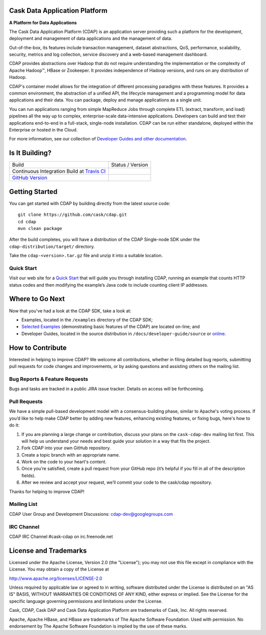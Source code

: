 .. ==============================
.. Cask Data Application Platform
.. ==============================

|(Cask)|

Cask Data Application Platform
------------------------------

**A Platform for Data Applications**

The Cask Data Application Platform (CDAP) is an application server providing such a
platform for the development, deployment and management of data applications and the
management of data.

Out-of-the-box, its features include transaction management, dataset abstractions, QoS,
performance, scalability, security, metrics and log collection, service discovery and a 
web-based management dashboard.

CDAP provides abstractions over Hadoop that do not require understanding the implementation or the 
complexity of Apache Hadoop |(TM)|, HBase or Zookeeper. It provides independence of Hadoop versions, 
and runs on any distribution of Hadoop.

CDAP's container model allows for the integration of different processing paradigms with these
features. It provides a common environment, the abstraction of a unified API, the lifecycle management
and a programming model for data applications and their data. You can package, deploy and 
manage applications as a single unit.

You can run applications ranging from simple MapReduce Jobs through complete ETL (extract, transform, and load) 
pipelines all the way up to complex, enterprise-scale data-intensive applications. 
Developers can build and test their applications end-to-end in a full-stack, single-node
installation. CDAP can be run either standalone, deployed within the Enterprise or hosted in the Cloud.

For more information, see our collection of 
`Developer Guides and other documentation <http://cask.co/docs/reactor/current/en/index.html>`__.

Is It Building?
---------------

================================================================ =========================
Build                                                            Status / Version
Continuous Integration Build at `Travis CI <|travis_link|>`__    |(travis_badge)|
`GitHub Version <|github_link|>`__                               |(github_badge)|
================================================================ =========================

.. |travis_link|  replace:: https://travis-ci.org/caskco/cdap
.. |(travis_badge)| image:: https://travis-ci.org/caskco/cdap.svg?branch=develop

.. |github_link|  replace:: https://github.com/caskco/cdap/releases/latest
.. |(github_badge)| image:: http://img.shields.io/github/release/caskco/cdap.svg


Getting Started
---------------

You can get started with CDAP by building directly from the latest source code::

  git clone https://github.com/cask/cdap.git
  cd cdap
  mvn clean package

After the build completes, you will have a distribution of the CDAP Single-node SDK under the
``cdap-distribution/target/`` directory.  

Take the ``cdap-<version>.tar.gz`` file and unzip it into a suitable location.

Quick Start
...........
Visit our web site for a `Quick Start <http://cask.co/docs/cdap/current/en/quickstart.html>`__
that will guide you through installing CDAP, running an example that counts HTTP status codes and then
modifying the example’s Java code to include counting client IP addresses.  


Where to Go Next
----------------

Now that you've had a look at the CDAP SDK, take a look at:

- Examples, located in the ``/examples`` directory of the CDAP SDK;
- `Selected Examples <http://cask.co/docs/cdap/current/en/examples.html>`__ 
  (demonstrating basic features of the CDAP) are located on-line; and
- Developer Guides, located in the source distribution in ``/docs/developer-guide/source``
  or `online <http://cask.co/docs/cdap/current/en/index.html>`__.


How to Contribute
-----------------

Interested in helping to improve CDAP? We welcome all contributions, whether in filing detailed
bug reports, submitting pull requests for code changes and improvements, or by asking questions and
assisting others on the mailing list.

Bug Reports & Feature Requests
..............................

Bugs and tasks are tracked in a public JIRA issue tracker. Details on access will be forthcoming.

Pull Requests
.............
We have a simple pull-based development model with a consensus-building phase, similar to Apache's
voting process. If you’d like to help make CDAP better by adding new features, enhancing existing
features, or fixing bugs, here's how to do it:

#. If you are planning a large change or contribution, discuss your plans on the ``cask-cdap-dev``
   mailing list first.  This will help us understand your needs and best guide your solution in a
   way that fits the project.
#. Fork CDAP into your own GitHub repository.
#. Create a topic branch with an appropriate name.
#. Work on the code to your heart's content.
#. Once you’re satisfied, create a pull request from your GitHub repo (it’s helpful if you fill in
   all of the description fields).
#. After we review and accept your request, we’ll commit your code to the cask/cdap
   repository.

Thanks for helping to improve CDAP!

Mailing List
............

CDAP User Group and Development Discussions: `cdap-dev@googlegroups.com 
<https://groups.google.com/d/forum/cdap-dev>`__

IRC Channel
...........

CDAP IRC Channel #cask-cdap on irc.freenode.net


License and Trademarks
----------------------

Licensed under the Apache License, Version 2.0 (the "License"); you may not use this file except
in compliance with the License. You may obtain a copy of the License at

http://www.apache.org/licenses/LICENSE-2.0

Unless required by applicable law or agreed to in writing, software distributed under the License
is distributed on an "AS IS" BASIS, WITHOUT WARRANTIES OR CONDITIONS OF ANY KIND, either express
or implied. See the License for the specific language governing permissions and limitations under
the License.

Cask, CDAP, Cask DAP and Cask Data Application Platform are trademarks of Cask, Inc. All rights reserved.

Apache, Apache HBase, and HBase are trademarks of The Apache Software Foundation. Used with permission. 
No endorsement by The Apache Software Foundation is implied by the use of these marks.

.. |(TM)| unicode:: U+2122 .. trademark sign
   :trim:

.. |(Cask)| image:: /docs/developer-guide/source/_images/CDAP.png

